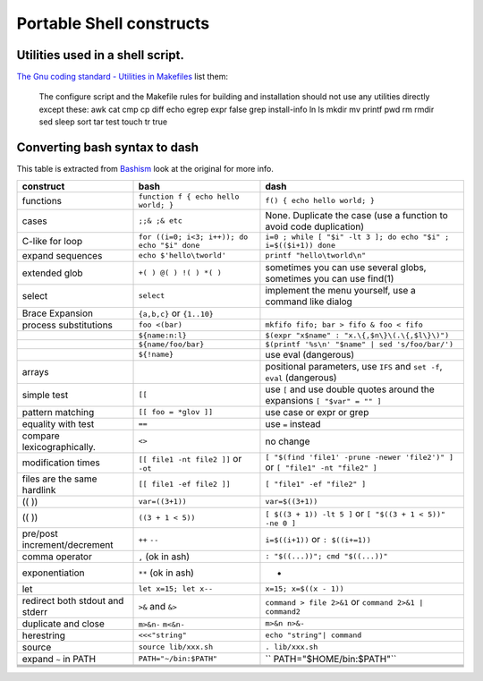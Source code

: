 Portable Shell constructs
=========================

Utilities used in a shell script.
---------------------------------
`The Gnu coding standard - Utilities in Makefiles
<http://www.gnu.org/prep/standards/html_node/Utilities-in-Makefiles.html>`_
list them:

     The configure script and the Makefile rules for building and
     installation should not use any utilities directly except these:
     awk cat cmp cp diff echo egrep expr false grep install-info ln ls
     mkdir mv printf pwd rm rmdir sed sleep sort tar test touch tr true


Converting bash syntax to dash
------------------------------

This table is extracted from `Bashism
<http://mywiki.wooledge.org/Bashism>`_ look at the original for more info.


+--------------------+-----------------------+------------------------------+
|construct           |bash                   |dash                          |
+====================+=======================+==============================+
|functions           |``function f { echo    |``f() { echo hello world; }`` |
|                    |hello world; }``       |                              |
+--------------------+-----------------------+------------------------------+
|cases               |``;;& ;& etc``         |None. Duplicate the case (use |
|                    |                       |a function to avoid code      |
|                    |                       |duplication)                  |
|                    |                       |                              |
+--------------------+-----------------------+------------------------------+
|C-like for loop     |``for ((i=0; i<3;      |``i=0 ; while [ "$i" -lt 3 ]; |
|                    |i++)); do echo "$i"    |do echo "$i" ; i=$(($i+1))    |
|                    |done``                 |done``                        |
+--------------------+-----------------------+------------------------------+
|expand sequences    |``echo                 | ``printf "hello\tworld\n"``  |
|                    |$'hello\tworld'``      |                              |
+--------------------+-----------------------+------------------------------+
|extended glob       |``+( ) @( ) !( ) *(    |sometimes you can use several |
|                    |)``                    |globs, sometimes you can use  |
|                    |                       |find(1)                       |
+--------------------+-----------------------+------------------------------+
|select              |``select``             |implement the menu yourself,  |
|                    |                       |use a command like dialog     |
+--------------------+-----------------------+------------------------------+
|Brace Expansion     |``{a,b,c}`` or         |                              |
|                    |``{1..10}``            |                              |
+--------------------+-----------------------+------------------------------+
|process             |``foo <(bar)``         |``mkfifo fifo; bar > fifo &   |
|substitutions       |                       |foo < fifo``                  |
+--------------------+-----------------------+------------------------------+
|                    |``${name:n:l}``        |``$(expr "x$name" :           |
|                    |                       |"x.\{,$n\}\(.\{,$l\}\)")``    |
+--------------------+-----------------------+------------------------------+
|                    |``${name/foo/bar}``    |``$(printf '%s\n' "$name" |   |
|                    |                       |sed 's/foo/bar/')``           |
+--------------------+-----------------------+------------------------------+
|                    |``${!name}``           |use eval (dangerous)          |
|                    |                       |                              |
+--------------------+-----------------------+------------------------------+
|arrays              |                       |positional parameters, use    |
|                    |                       |``IFS`` and ``set -f``,       |
|                    |                       |``eval`` (dangerous)          |
+--------------------+-----------------------+------------------------------+
|simple test         |``[[``                 |use ``[`` and use double      |
|                    |                       |quotes around the expansions  |
|                    |                       |``[ "$var" = "" ]``           |
+--------------------+-----------------------+------------------------------+
|pattern matching    |``[[ foo = *glov       |use case or expr or grep      |
|                    |]]``                   |                              |
+--------------------+-----------------------+------------------------------+
|equality with test  |``==``                 |use ``=`` instead             |
|                    |                       |                              |
+--------------------+-----------------------+------------------------------+
|compare             |``<>``                 |no change                     |
|lexicographically.  |                       |                              |
+--------------------+-----------------------+------------------------------+
|modification times  |``[[ file1 -nt file2   |``[ "$(find 'file1' -prune    |
|                    |]]`` or ``-ot``        |-newer 'file2')" ]`` or ``[   |
|                    |                       |"file1" -nt "file2" ]``       |
+--------------------+-----------------------+------------------------------+
|files are the same  |``[[ file1 -ef file2   |``[ "file1" -ef "file2" ]``   |
|hardlink            |]]``                   |                              |
+--------------------+-----------------------+------------------------------+
|(( ))               |``var=((3+1))``        | ``var=$((3+1))``             |
|                    |                       |                              |
+--------------------+-----------------------+------------------------------+
|(( ))               |``((3 + 1 < 5))``      |``[ $((3 + 1)) -lt 5 ]`` or   |
|                    |                       |``[ "$((3 + 1 < 5))" -ne 0 ]``|
+--------------------+-----------------------+------------------------------+
|pre/post            |``++`` ``--``          |``i=$((i+1))`` or             |
|increment/decrement |                       |``: $((i+=1))``               |
+--------------------+-----------------------+------------------------------+
|comma operator      | ``,`` (ok in ash)     |``: "$((...))"; cmd           |
|                    |                       |"$((...))"``                  |
+--------------------+-----------------------+------------------------------+
|exponentiation      | ``**`` (ok in ash)    |           -                  |
|                    |                       |                              |
+--------------------+-----------------------+------------------------------+
|let                 |``let x=15;            |``x=15; x=$((x - 1))``        |
|                    |let x--``              |                              |
+--------------------+-----------------------+------------------------------+
|redirect both stdout|``>&`` and ``&>``      |``command > file 2>&1`` or    |
|and stderr          |                       |``command 2>&1 | command2``   |
+--------------------+-----------------------+------------------------------+
|duplicate and close |``m>&n-`` ``m<&n-``    |``m>&n n>&-``                 |
|                    |                       |                              |
+--------------------+-----------------------+------------------------------+
|herestring          |``<<<"string"``        | ``echo "string"| command``   |
|                    |                       |                              |
+--------------------+-----------------------+------------------------------+
| source             |``source               |``. lib/xxx.sh``              |
|                    |lib/xxx.sh``           |                              |
+--------------------+-----------------------+------------------------------+
|expand ``~`` in PATH|``PATH="~/bin:$PATH"`` |`` PATH="$HOME/bin:$PATH"``   |
|                    |                       |                              |
+--------------------+-----------------------+------------------------------+
|                    |                       |                              |
|                    |                       |                              |
+--------------------+-----------------------+------------------------------+
|                    |                       |                              |
|                    |                       |                              |
+--------------------+-----------------------+------------------------------+
|                    |                       |                              |
|                    |                       |                              |
+--------------------+-----------------------+------------------------------+
|                    |                       |                              |
|                    |                       |                              |
+--------------------+-----------------------+------------------------------+
